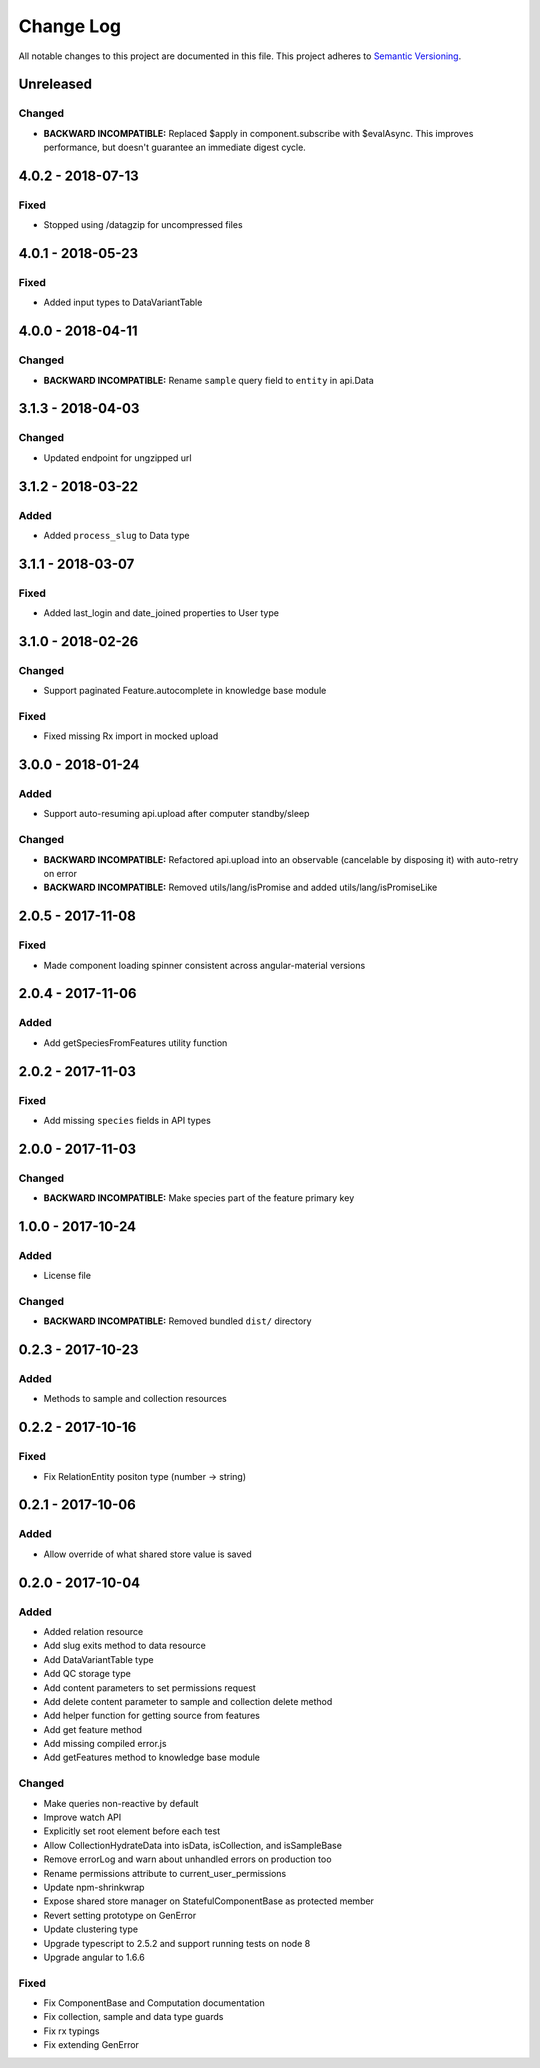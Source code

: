 ##########
Change Log
##########

All notable changes to this project are documented in this file.
This project adheres to `Semantic Versioning <http://semver.org/>`_.

==========
Unreleased
==========

Changed
-------
- **BACKWARD INCOMPATIBLE:** Replaced $apply in component.subscribe with $evalAsync. This
  improves performance, but doesn't guarantee an immediate digest cycle.

==================
4.0.2 - 2018-07-13
==================

Fixed
-----
- Stopped using /datagzip for uncompressed files

==================
4.0.1 - 2018-05-23
==================

Fixed
-----
- Added input types to DataVariantTable

==================
4.0.0 - 2018-04-11
==================

Changed
-------
- **BACKWARD INCOMPATIBLE:** Rename ``sample`` query field to ``entity`` in api.Data

==================
3.1.3 - 2018-04-03
==================

Changed
-------
- Updated endpoint for ungzipped url

==================
3.1.2 - 2018-03-22
==================

Added
-----
- Added ``process_slug`` to Data type

==================
3.1.1 - 2018-03-07
==================

Fixed
-----
- Added last_login and date_joined properties to User type

==================
3.1.0 - 2018-02-26
==================

Changed
-------
- Support paginated Feature.autocomplete in knowledge base module

Fixed
-----
- Fixed missing Rx import in mocked upload

==================
3.0.0 - 2018-01-24
==================

Added
-----
- Support auto-resuming api.upload after computer standby/sleep

Changed
-------
- **BACKWARD INCOMPATIBLE:** Refactored api.upload into an observable (cancelable by disposing it) with auto-retry on error
- **BACKWARD INCOMPATIBLE:** Removed utils/lang/isPromise and added utils/lang/isPromiseLike

==================
2.0.5 - 2017-11-08
==================

Fixed
-----
- Made component loading spinner consistent across angular-material versions

==================
2.0.4 - 2017-11-06
==================

Added
-----
- Add getSpeciesFromFeatures utility function

==================
2.0.2 - 2017-11-03
==================

Fixed
-----
- Add missing ``species`` fields in API types

==================
2.0.0 - 2017-11-03
==================

Changed
-------
- **BACKWARD INCOMPATIBLE:** Make species part of the feature primary key

==================
1.0.0 - 2017-10-24
==================

Added
-----
- License file

Changed
-------
- **BACKWARD INCOMPATIBLE:** Removed bundled ``dist/`` directory

==================
0.2.3 - 2017-10-23
==================

Added
-----
- Methods to sample and collection resources

==================
0.2.2 - 2017-10-16
==================

Fixed
-----
- Fix RelationEntity positon type (number -> string)

==================
0.2.1 - 2017-10-06
==================

Added
-----
- Allow override of what shared store value is saved

==================
0.2.0 - 2017-10-04
==================

Added
-----
- Added relation resource
- Add slug exits method to data resource
- Add DataVariantTable type
- Add QC storage type
- Add content parameters to set permissions request
- Add delete content parameter to sample and collection delete method
- Add helper function for getting source from features
- Add get feature method
- Add missing compiled error.js
- Add getFeatures method to knowledge base module

Changed
-------
- Make queries non-reactive by default
- Improve watch API
- Explicitly set root element before each test
- Allow CollectionHydrateData into isData, isCollection, and isSampleBase
- Remove errorLog and warn about unhandled errors on production too
- Rename permissions attribute to current_user_permissions
- Update npm-shrinkwrap
- Expose shared store manager on StatefulComponentBase as protected member
- Revert setting prototype on GenError
- Update clustering type
- Upgrade typescript to 2.5.2 and support running tests on node 8
- Upgrade angular to 1.6.6

Fixed
-----
- Fix ComponentBase and Computation documentation
- Fix collection, sample and data type guards
- Fix rx typings
- Fix extending GenError

